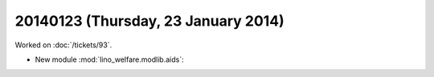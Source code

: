 ====================================
20140123 (Thursday, 23 January 2014)
====================================

Worked on :doc:`/tickets/93`.

- New module :mod:`lino_welfare.modlib.aids`:

